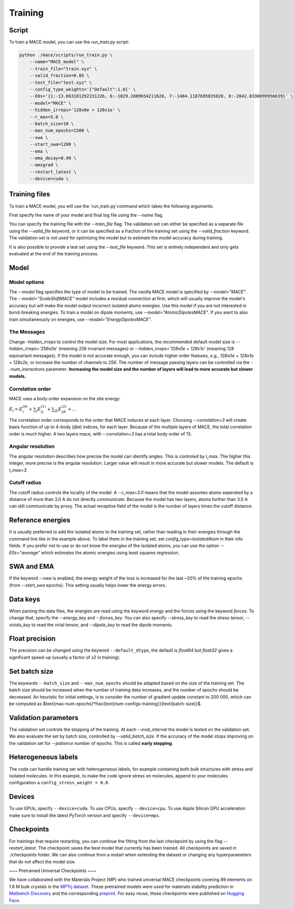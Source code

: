 .. _training:

========
Training
========

Script
------

To train a MACE model, you can use the `run_train.py` script:

.. code-block:: bash

    python ./mace/scripts/run_train.py \
        --name="MACE_model" \
        --train_file="train.xyz" \
        --valid_fraction=0.05 \
        --test_file="test.xyz" \
        --config_type_weights='{"Default":1.0}' \
        --E0s='{1:-13.663181292231226, 6:-1029.2809654211628, 7:-1484.1187695035828, 8:-2042.0330099956639}' \
        --model="MACE" \
        --hidden_irreps='128x0e + 128x1o' \
        --r_max=5.0 \
        --batch_size=10 \
        --max_num_epochs=1500 \
        --swa \
        --start_swa=1200 \
        --ema \
        --ema_decay=0.99 \
        --amsgrad \
        --restart_latest \
        --device=cuda \

Training files
---------------

To train a MACE model, you will use the `run_train.py`command which takes the following arguments:

First specify the name of your model and final log file using the `--name` flag.

You can specify the training file with the `--train_file` flag.
The validation set can either be specified as a separate file using the `--valid_file` keyword, or it can be specified as a fraction of the training set using the `--valid_fraction` keyword.
The validation set is not used for optimizing the model but to estimate the model accuracy during training.

It is also possible to provide a test set using the `--test_file` keyword. This set is entirely independent and only gets evaluated at the end of the training process.


Model
-----

Model options
^^^^^^^^^^^^^^

The `--model` flag specifies the type of model to be trained. The vanilla MACE model is specified by `--model="MACE"`.
The `--model="ScaleShiftMACE"` model includes a residual connection at first, which will usually improve the model's accuracy but will make the model output incorrect isolated atoms energies.
Use this model if you are not interested in bond-breaking energies.
To train a model on dipole moments, use `--model="AtomicDipolesMACE"`. If you want to also train simultaneously on energies, use `--model="EnergyDipolesMACE"`.

The Messages
^^^^^^^^^^^^

Change `-hidden_irreps` to control the model size. For most applications, the recommended default model size is `--hidden_irreps='256x0e'` (meaning 256 invariant messages) or `--hidden_irreps='128x0e + 128x1o'` (meaning 128 equivariant messages). If the model is not accurate enough, you can include higher order features, e.g., `128x0e + 128x1o + 128x2e`, or increase the number of channels to `256`.
The number of message passing layers can be controlled via the `--num_ineractions` parameter. **Increasing the model size and the number of layers will lead to more accurate but slower models.**

Correlation order
^^^^^^^^^^^^^^^^^

MACE uses a body order expansion on the site energy:

:math:`E_{i} = E^{(0)}_{i} + \sum_{j} E_{ij}^{(1)} + \sum_{jk} E_{ijk}^{(2)} + ...`

The correlation order corresponds to the order that MACE induces at each layer. Choosing `--correlation=3` will create basis function of up to 4-body (ijke) indices, for each layer. Because of the multiple layers of MACE, the total correlation order is much higher. A two layers mace, with `--correlation=3` has a total body order of 13.

Angular resolution
^^^^^^^^^^^^^^^^^^

The angular resolution describes how precise the model can identify angles. This is controled by `l_max`. The higher this integer, more precise is the angular resolution. Larger value will result in more accurate but slower models. The default is `l_max=3`.

Cutoff radius
^^^^^^^^^^^^^

The cutoff radius controls the locality of the model. A `--r_max=3.0` means that the model assumes atoms seperated by a distance of more than 3.0 A do not directly `communicate`. Because the model has two layers, atoms further than 3.0 A can still `communicate` by proxy. The actual receptive field of the model is the number of layers times the cutoff distance.

Reference energies
------------------

It is usually preferred to add the isolated atoms to the training set, rather than reading in their energies through the command line like in the example above.
To label them in the training set, set `config_type=IsolatedAtom` in their info fields.
If you prefer not to use or do not know the energies of the isolated atoms, you can use the option `--E0s="average"` which estimates the atomic energies using least squares regression.

SWA and EMA
-----------

If the keyword `--swa` is enabled, the energy weight of the loss is increased for the last ~20% of the training epochs (from `--start_swa` epochs).
This setting usually helps lower the energy errors.


Data keys
---------

When parsing the data files, the energies are read using the keyword `energy` and the forces using the keyword `forces`. To change that, specify the `--energy_key` and `--forces_key`.
You can also specify `--stress_key` to read the stress tensor, `--virials_key` to read the virial tensor, and `--dipole_key` to read the dipole moments.

Float precision
---------------

The precision can be changed using the keyword ``--default_dtype``, the default is `float64` but `float32` gives a significant speed-up (usually a factor of x2 in training).


Set batch size
--------------

The keywords ``--batch_size`` and ``--max_num_epochs`` should be adapted based on the size of the training set.
The batch size should be increased when the number of training data increases, and the number of epochs should be decreased.
An heuristic for initial settings, is to consider the number of gradient update constant to 200 000, which can be computed as $\text{max-num-epochs}*\frac{\text{num-configs-training}}{\text{batch-size}}$.

Validation parameters
---------------------

The validation set controls the stopping of the training. At each `--eval_interval` the model is tested on the validation set. We also evaluate the set by batch size, controlled by `--valid_batch_size`. If the accuracy of the model stops improving on the validation set for `--patience` number of epochs. This is called **early stopping**.


Heterogeneous labels
--------------------

The code can handle training set with heterogeneous labels, for example containing both bulk structures with stress and isolated molecules.
In this example, to make the code ignore stress on molecules, append to your molecules configuration a ``config_stress_weight = 0.0``.


Devices
-------

To use GPUs, specify ``--device=cuda``.
To use CPUs, specify ``--device=cpu``.
To use Apple Silicon GPU acceleration make sure to install the latest PyTorch version and specify ``--device=mps``.

Checkpoints
-----------

For trainings that require restarting, you can continue the fitting from the last checkpoint by using the flag `--restart_latest`. The checkpoint saves the best model that currently has been trained. All checkpoints are saved in ./checkpoints folder. We can also continue from a restart when extending the dataset or changing any hyperparameters that do not affect the model size.

~~~ Pretrained Universal Checkpoints ~~~

We have collaborated with the Materials Project (MP) who trained universal MACE checkpoints covering 89 elements on 1.6 M bulk crystals in the `MPTrj dataset <https://figshare.com/articles/dataset/23713842>`_. These pretrained models were used for materials stability prediction in `Matbench Discovery <https://matbench-discovery.materialsproject.org>`_ and the corresponding `preprint <https://arxiv.org/abs/2308.14920>`_. For easy reuse, these checkpoints were published on `Hugging Face <https://huggingface.co/cyrusyc/mace-universal>`_.
